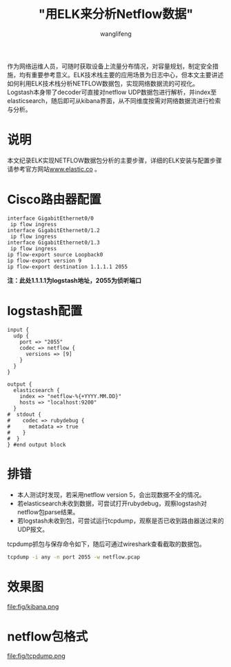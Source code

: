 #+TITLE: "用ELK来分析Netflow数据"
#+AUTHOR: wanglifeng
#+OPTIONS: H:4 ^:nil
#+PAGE_TAGS: elk
#+PAGE_CATETORIES: network
#+PAGE_LAYOUT: post

#+HTML: <!--abstract-begin-->
作为网络运维人员，可随时获取设备上流量分布情况，对容量规划，制定安全措施，均有重要参考意义。ELK技术栈主要的应用场景为日志中心，但本文主要讲述如何利用ELK技术栈分析NETFLOW数据包，实现网络数据流的可视化。Logstash本身带了decoder可直接对netflow UDP数据包进行解析，并index至elasticsearch，随后即可从kibana界面，从不同维度按需对网络数据流进行检索与分析。
#+HTML: <!--abstract-end-->

* 说明
本文纪录ELK实现NETFLOW数据包分析的主要步骤，详细的ELK安装与配置步骤请参考官方网站[[https://www.elastic.co][www.elastic.co]] 。

* Cisco路由器配置
#+BEGIN_EXAMPLE
interface GigabitEthernet0/0
 ip flow ingress
interface GigabitEthernet0/1.2
 ip flow ingress
interface GigabitEthernet0/1.3
 ip flow ingress
ip flow-export source Loopback0
ip flow-export version 9
ip flow-export destination 1.1.1.1 2055
#+END_EXAMPLE

*注：此处1.1.1.1为logstash地址，2055为侦听端口*

* logstash配置
#+BEGIN_EXAMPLE
input {
  udp {
    port => "2055"
    codec => netflow {
      versions => [9]
    }
  }
}

output {
  elasticsearch {
    index => "netflow-%{+YYYY.MM.DD}"
    hosts => "localhost:9200"
  }
#  stdout {
#    codec => rubydebug {
#      metadata => true
#    }
#  }
} #end output block
#+END_EXAMPLE

* 排错

- 本人测试时发现，若采用netflow version 5，会出现数据不全的情况。
- 若elasticsearch未收到数据，可尝试打开rubydebug，观察logstash对netflow包parse结果。
- 若logstash未收到包，可尝试运行tcpdump，观察是否已收到路由器送过来的UDP报文。

tcpdump抓包与保存命令如下，随后可通过wireshark查看截取的数据包。
#+BEGIN_SRC sh
tcpdump -i any -n port 2055 -w netflow.pcap
#+END_SRC

* 效果图
#+BEGIN_CENTER
#+ATTR_LATEX: :float t :placement [H] :width 6cm
file:fig/kibana.png
#+END_CENTER

* netflow包格式
#+BEGIN_CENTER
#+ATTR_LATEX: :float t :placement [H] :width 6cm
file:fig/tcpdump.png
#+END_CENTER
